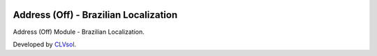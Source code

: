 .. image:: https://img.shields.io/badge/licence-AGPL--3-blue.svg
   :target: http://www.gnu.org/licenses/agpl-3.0-standalone.html
   :alt: License: AGPL-3

======================================
Address (Off) - Brazilian Localization
======================================

Address (Off) Module - Brazilian Localization.

Developed by `CLVsol <https://github.com/CLVsol>`_.
